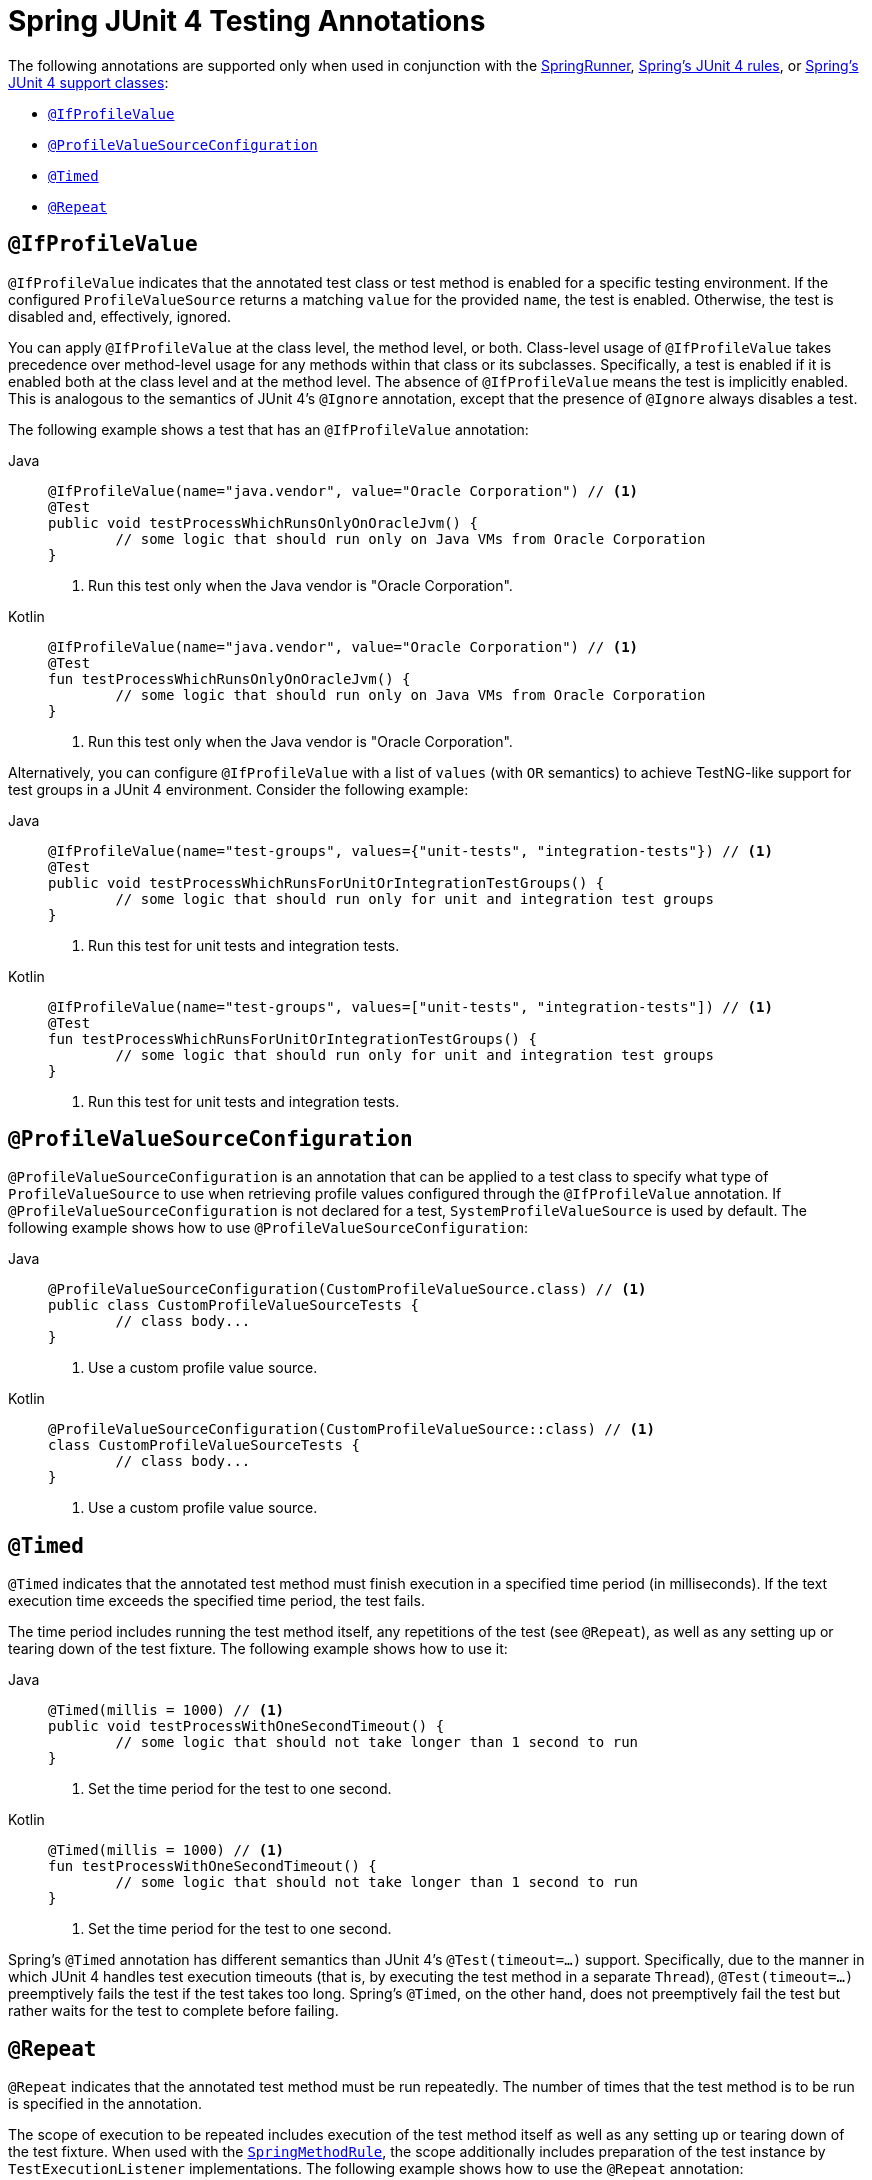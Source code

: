 [[integration-testing-annotations-junit4]]
= Spring JUnit 4 Testing Annotations

The following annotations are supported only when used in conjunction with the
xref:testing/testcontext-framework/support-classes.adoc#testcontext-junit4-runner[SpringRunner],
xref:testing/testcontext-framework/support-classes.adoc#testcontext-junit4-rules[Spring's JUnit 4 rules], or
xref:testing/testcontext-framework/support-classes.adoc#testcontext-support-classes-junit4[Spring's JUnit 4 support classes]:

* xref:testing/annotations/integration-junit4.adoc#integration-testing-annotations-junit4-ifprofilevalue[`@IfProfileValue`]
* xref:testing/annotations/integration-junit4.adoc#integration-testing-annotations-junit4-profilevaluesourceconfiguration[`@ProfileValueSourceConfiguration`]
* xref:testing/annotations/integration-junit4.adoc#integration-testing-annotations-junit4-timed[`@Timed`]
* xref:testing/annotations/integration-junit4.adoc#integration-testing-annotations-junit4-repeat[`@Repeat`]

[[integration-testing-annotations-junit4-ifprofilevalue]]
== `@IfProfileValue`

`@IfProfileValue` indicates that the annotated test class or test method is enabled for a
specific testing environment. If the configured `ProfileValueSource` returns a matching
`value` for the provided `name`, the test is enabled. Otherwise, the test is disabled
and, effectively, ignored.

You can apply `@IfProfileValue` at the class level, the method level, or both.
Class-level usage of `@IfProfileValue` takes precedence over method-level usage for any
methods within that class or its subclasses. Specifically, a test is enabled if it is
enabled both at the class level and at the method level. The absence of `@IfProfileValue`
means the test is implicitly enabled. This is analogous to the semantics of JUnit 4's
`@Ignore` annotation, except that the presence of `@Ignore` always disables a test.

The following example shows a test that has an `@IfProfileValue` annotation:

[tabs]
======
Java::
+
[source,java,indent=0,subs="verbatim,quotes"]
----
	@IfProfileValue(name="java.vendor", value="Oracle Corporation") // <1>
	@Test
	public void testProcessWhichRunsOnlyOnOracleJvm() {
		// some logic that should run only on Java VMs from Oracle Corporation
	}
----
<1> Run this test only when the Java vendor is "Oracle Corporation".

Kotlin::
+
[source,kotlin,indent=0,subs="verbatim,quotes"]
----
	@IfProfileValue(name="java.vendor", value="Oracle Corporation") // <1>
	@Test
	fun testProcessWhichRunsOnlyOnOracleJvm() {
		// some logic that should run only on Java VMs from Oracle Corporation
	}
----
<1> Run this test only when the Java vendor is "Oracle Corporation".
======


Alternatively, you can configure `@IfProfileValue` with a list of `values` (with `OR`
semantics) to achieve TestNG-like support for test groups in a JUnit 4 environment.
Consider the following example:

[tabs]
======
Java::
+
[source,java,indent=0,subs="verbatim,quotes"]
----
	@IfProfileValue(name="test-groups", values={"unit-tests", "integration-tests"}) // <1>
	@Test
	public void testProcessWhichRunsForUnitOrIntegrationTestGroups() {
		// some logic that should run only for unit and integration test groups
	}
----
<1> Run this test for unit tests and integration tests.

Kotlin::
+
[source,kotlin,indent=0,subs="verbatim,quotes"]
----
	@IfProfileValue(name="test-groups", values=["unit-tests", "integration-tests"]) // <1>
	@Test
	fun testProcessWhichRunsForUnitOrIntegrationTestGroups() {
		// some logic that should run only for unit and integration test groups
	}
----
<1> Run this test for unit tests and integration tests.
======


[[integration-testing-annotations-junit4-profilevaluesourceconfiguration]]
== `@ProfileValueSourceConfiguration`

`@ProfileValueSourceConfiguration` is an annotation that can be applied to a test class
to specify what type of `ProfileValueSource` to use when retrieving profile values
configured through the `@IfProfileValue` annotation. If
`@ProfileValueSourceConfiguration` is not declared for a test, `SystemProfileValueSource`
is used by default. The following example shows how to use
`@ProfileValueSourceConfiguration`:

[tabs]
======
Java::
+
[source,java,indent=0,subs="verbatim,quotes"]
----
	@ProfileValueSourceConfiguration(CustomProfileValueSource.class) // <1>
	public class CustomProfileValueSourceTests {
		// class body...
	}
----
<1> Use a custom profile value source.

Kotlin::
+
[source,kotlin,indent=0,subs="verbatim,quotes"]
----
	@ProfileValueSourceConfiguration(CustomProfileValueSource::class) // <1>
	class CustomProfileValueSourceTests {
		// class body...
	}
----
<1> Use a custom profile value source.
======


[[integration-testing-annotations-junit4-timed]]
== `@Timed`

`@Timed` indicates that the annotated test method must finish execution in a specified
time period (in milliseconds). If the text execution time exceeds the specified time
period, the test fails.

The time period includes running the test method itself, any repetitions of the test (see
`@Repeat`), as well as any setting up or tearing down of the test fixture. The following
example shows how to use it:

[tabs]
======
Java::
+
[source,java,indent=0,subs="verbatim,quotes"]
----
	@Timed(millis = 1000) // <1>
	public void testProcessWithOneSecondTimeout() {
		// some logic that should not take longer than 1 second to run
	}
----
<1> Set the time period for the test to one second.

Kotlin::
+
[source,kotlin,indent=0,subs="verbatim,quotes"]
----
	@Timed(millis = 1000) // <1>
	fun testProcessWithOneSecondTimeout() {
		// some logic that should not take longer than 1 second to run
	}
----
<1> Set the time period for the test to one second.
======


Spring's `@Timed` annotation has different semantics than JUnit 4's `@Test(timeout=...)`
support. Specifically, due to the manner in which JUnit 4 handles test execution timeouts
(that is, by executing the test method in a separate `Thread`), `@Test(timeout=...)`
preemptively fails the test if the test takes too long. Spring's `@Timed`, on the other
hand, does not preemptively fail the test but rather waits for the test to complete
before failing.

[[integration-testing-annotations-junit4-repeat]]
== `@Repeat`

`@Repeat` indicates that the annotated test method must be run repeatedly. The number of
times that the test method is to be run is specified in the annotation.

The scope of execution to be repeated includes execution of the test method itself as
well as any setting up or tearing down of the test fixture. When used with the
xref:testing/testcontext-framework/support-classes.adoc#testcontext-junit4-rules[`SpringMethodRule`], the scope additionally includes
preparation of the test instance by `TestExecutionListener` implementations. The
following example shows how to use the `@Repeat` annotation:

[tabs]
======
Java::
+
[source,java,indent=0,subs="verbatim,quotes"]
----
	@Repeat(10) // <1>
	@Test
	public void testProcessRepeatedly() {
		// ...
	}
----
<1> Repeat this test ten times.

Kotlin::
+
[source,kotlin,indent=0,subs="verbatim,quotes"]
----
	@Repeat(10) // <1>
	@Test
	fun testProcessRepeatedly() {
		// ...
	}
----
<1> Repeat this test ten times.
======



